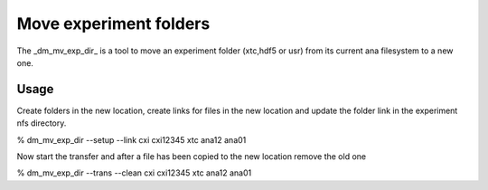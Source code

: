



Move experiment folders
=======================

The _dm_mv_exp_dir_ is a tool to move an experiment folder (xtc,hdf5 or usr) from its current 
ana filesystem to a new one. 

Usage
-----

Create folders in the new location, create links for files in the new location and update the 
folder link in the experiment nfs directory.

% dm_mv_exp_dir --setup --link cxi cxi12345 xtc ana12 ana01 

Now start the transfer and after a file has been copied to the new location remove the old one

% dm_mv_exp_dir --trans --clean cxi cxi12345 xtc ana12 ana01 

